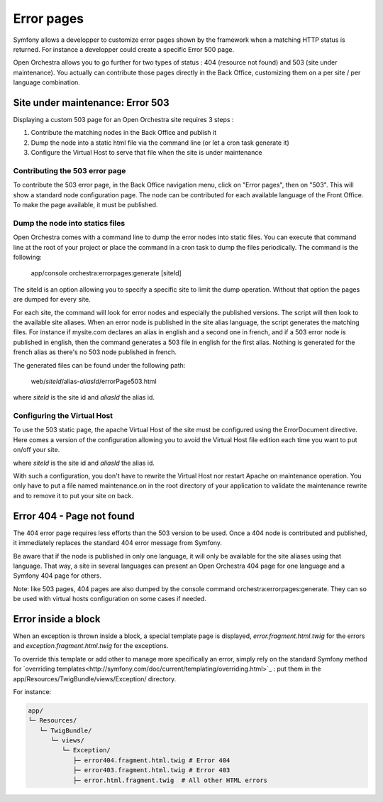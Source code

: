 Error pages
===========

Symfony allows a developper to customize error pages shown by the framework when a matching HTTP
status is returned. For instance a developper could create a specific Error 500 page.

Open Orchestra allows you to go further for two types of status : 404 (resource not found) and 503
(site under maintenance). You actually can contribute those pages directly in the Back Office,
customizing them on a per site / per language combination.
 
Site under maintenance: Error 503
---------------------------------
Displaying a custom 503 page for an Open Orchestra site requires 3 steps :

1. Contribute the matching nodes in the Back Office and publish it
2. Dump the node into a static html file via the command line (or let a cron task generate it)
3. Configure the Virtual Host to serve that file when the site is under maintenance

Contributing the 503 error page
~~~~~~~~~~~~~~~~~~~~~~~~~~~~~~~
To contribute the 503 error page, in the Back Office navigation menu, click on "Error pages", then
on "503". This will show a standard node configuration page. The node can be contributed for each
available language of the Front Office. To make the page available, it must be published.

Dump the node into statics files
~~~~~~~~~~~~~~~~~~~~~~~~~~~~~~~~
Open Orchestra comes with a command line to dump the error nodes into static files. You can execute
that command line at the root of your project or place the command in a cron task to dump the files
periodically.
The command is the following:

    app/console orchestra:errorpages:generate [siteId]

The siteId is an option allowing you to specify a specific site to limit the dump operation. Without
that option the pages are dumped for every site.

For each site, the command will look for error nodes and especially the published versions. The script
will then look to the available site aliases. When an error node is published in the site alias language,
the script generates the matching files.
For instance if mysite.com declares an alias in english and a second one in french, and if a 503 error
node is published in english, then the command generates a 503 file in english for the first alias.
Nothing is generated for the french alias as there's no 503 node published in french.

The generated files can be found under the following path:

    web/*siteId*/alias-*aliasId*/errorPage503.html

where *siteId* is the site id and *aliasId* the alias id.

Configuring the Virtual Host
~~~~~~~~~~~~~~~~~~~~~~~~~~~~
To use the 503 static page, the apache Virtual Host of the site must be configured using the
ErrorDocument directive. Here comes a version of the configuration allowing you to avoid the Virtual
Host file edition each time you want to put on/off your site.

.. code-block: apache

    <IfModule mod_rewrite.c>
        RewriteEngine On

        RewriteCond %{ENV:REDIRECT_STATUS} !=503
        RewriteCond "/local/path/to/application/maintenance.on" -f
        RewriteRule ^(.*)$ /$1 [L,R=503]
    </IfModule>

    ErrorDocument 503 /*siteId*/alias-*aliasId*/errorPage503.html

where *siteId* is the site id and *aliasId* the alias id.

With such a configuration, you don't have to rewrite the Virtual Host nor restart Apache on maintenance
operation. You only have to put a file named maintenance.on in the root directory of your application
to validate the maintenance rewrite and to remove it to put your site on back.

Error 404 - Page not found
--------------------------
The 404 error page requires less efforts than the 503 version to be used. Once a 404 node is contributed
and published, it immediately replaces the standard 404 error message from Symfony.

Be aware that if the node is published in only one language, it will only be available for the site aliases
using that language. That way, a site in several languages can present an Open Orchestra 404 page for one
language and a Symfony 404 page for others.

Note: like 503 pages, 404 pages are also dumped by the console command orchestra:errorpages:generate. They
can so be used with virtual hosts configuration on some cases if needed.

Error inside a block
--------------------

When an exception is thrown inside a block, a special template page is displayed, `error.fragment.html.twig`
for the errors and `exception.fragment.html.twig` for the exceptions.

To override this template or add other to manage more specifically an error,
simply rely on the standard Symfony method for
`overriding templates<http://symfony.com/doc/current/templating/overriding.html>`_ :
put them in the app/Resources/TwigBundle/views/Exception/ directory.

For instance:

.. code-block:: none

    app/
    └─ Resources/
       └─ TwigBundle/
          └─ views/
             └─ Exception/
                ├─ error404.fragment.html.twig # Error 404
                ├─ error403.fragment.html.twig # Error 403
                ├─ error.html.fragment.twig  # All other HTML errors
